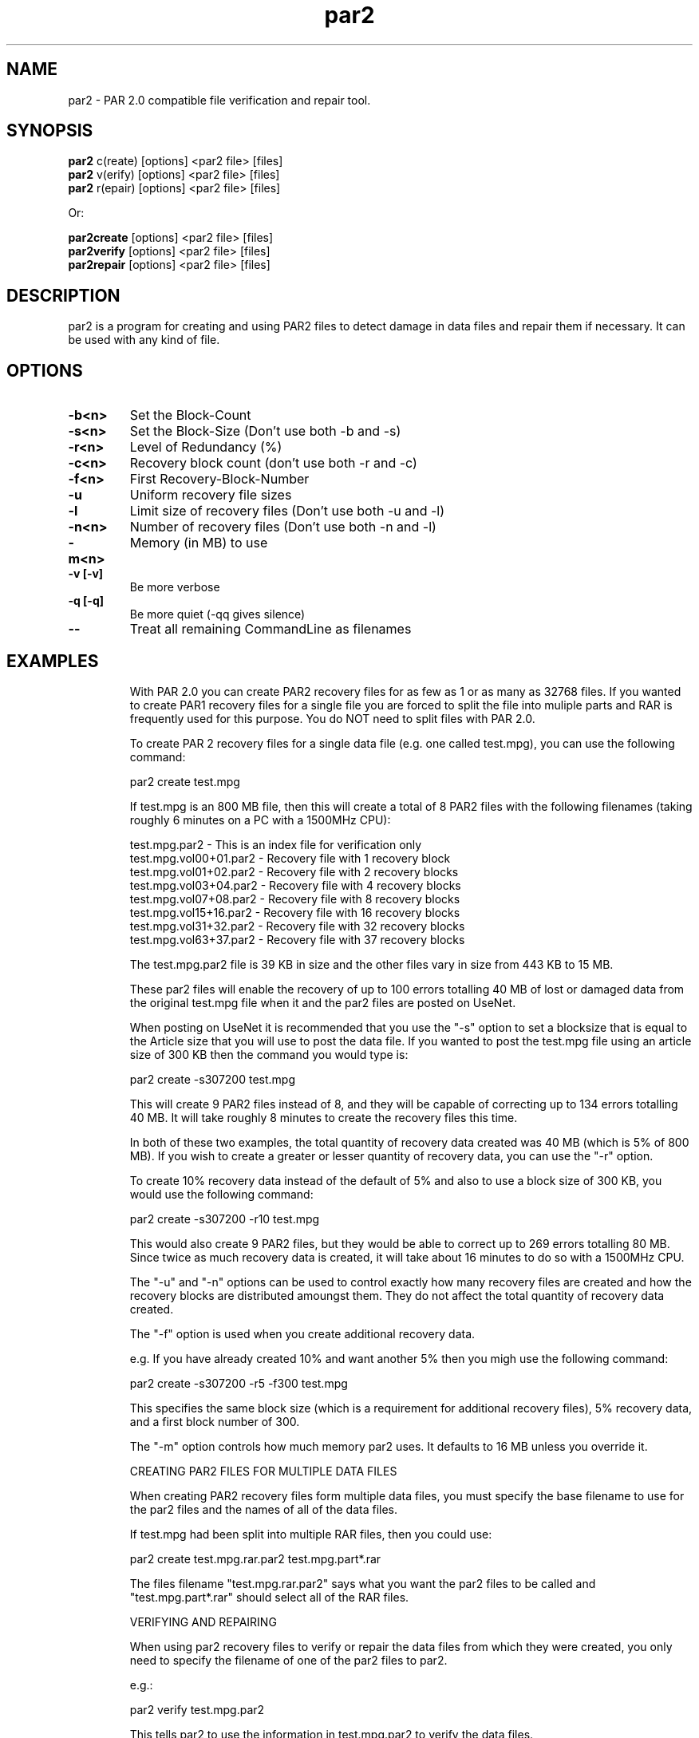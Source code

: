 .\"
.\" par2(1)
.\"
.\" Copyright (C) 2004 Andres Salomon
.TH par2 1 "May 2004"
.SH NAME
par2 \- PAR 2.0 compatible file verification and repair tool.
.SH SYNOPSIS
.B par2
c(reate) [options] <par2 file> [files]
.br
.B par2
v(erify) [options] <par2 file> [files]
.br
.B par2
r(epair) [options] <par2 file> [files]
.br

.br
  Or:
.br

.br
.B par2create
[options] <par2 file> [files]
.br
.B par2verify
[options] <par2 file> [files]
.br
.B par2repair
[options] <par2 file> [files]
.SH DESCRIPTION
par2 is a program for creating and using PAR2 files to detect
damage in data files and repair them if necessary. It can be used with
any kind of file.
.SH OPTIONS
.TP
.B -b<n>
Set the Block-Count
.TP
.B -s<n>
Set the Block-Size (Don't use both -b and -s)
.TP
.B -r<n>
Level of Redundancy (%)
.TP
.B -c<n>
Recovery block count (don't use both -r and -c)
.TP
.B -f<n>
First Recovery-Block-Number
.TP
.B -u
Uniform recovery file sizes
.TP
.B -l
Limit size of recovery files (Don't use both -u and -l)
.TP
.B -n<n>
Number of recovery files (Don't use both -n and -l)
.TP
.B -m<n>
Memory (in MB) to use
.TP
.B -v [-v]
Be more verbose
.TP
.B -q [-q]
Be more quiet (-qq gives silence)
.TP
.B --
Treat all remaining CommandLine as filenames
.TP
.BR
.SH EXAMPLES

With PAR 2.0 you can create PAR2 recovery files for as few as 1 or as many as
32768 files. If you wanted to create PAR1 recovery files for a single file
you are forced to split the file into muliple parts and RAR is frequently
used for this purpose. You do NOT need to split files with PAR 2.0.

To create PAR 2 recovery files for a single data file (e.g. one called
test.mpg), you can use the following command:

  par2 create test.mpg

If test.mpg is an 800 MB file, then this will create a total of 8 PAR2 files
with the following filenames (taking roughly 6 minutes on a PC with a
1500MHz CPU):

  test.mpg.par2 	 - This is an index file for verification only
  test.mpg.vol00+01.par2 - Recovery file with 1 recovery block
  test.mpg.vol01+02.par2 - Recovery file with 2 recovery blocks
  test.mpg.vol03+04.par2 - Recovery file with 4 recovery blocks
  test.mpg.vol07+08.par2 - Recovery file with 8 recovery blocks
  test.mpg.vol15+16.par2 - Recovery file with 16 recovery blocks
  test.mpg.vol31+32.par2 - Recovery file with 32 recovery blocks
  test.mpg.vol63+37.par2 - Recovery file with 37 recovery blocks

The test.mpg.par2 file is 39 KB in size and the other files vary in size from
443 KB to 15 MB.

These par2 files will enable the recovery of up to 100 errors totalling 40 MB
of lost or damaged data from the original test.mpg file when it and the par2
files are posted on UseNet.

When posting on UseNet it is recommended that you use the "-s" option to set
a blocksize that is equal to the Article size that you will use to post the
data file. If you wanted to post the test.mpg file using an article size
of 300 KB then the command you would type is:

  par2 create -s307200 test.mpg

This will create 9 PAR2 files instead of 8, and they will be capable of
correcting up to 134 errors totalling 40 MB. It will take roughly 8 minutes
to create the recovery files this time.

In both of these two examples, the total quantity of recovery data created
was 40 MB (which is 5% of 800 MB). If you wish to create a greater or lesser
quantity of recovery data, you can use the "-r" option.

To create 10% recovery data instead of the default of 5% and also to use a
block size of 300 KB, you would use the following command:

  par2 create -s307200 -r10 test.mpg

This would also create 9 PAR2 files, but they would be able to correct up to
269 errors totalling 80 MB. Since twice as much recovery data is created, it
will take about 16 minutes to do so with a 1500MHz CPU.

The "-u" and "-n" options can be used to control exactly how many recovery
files are created and how the recovery blocks are distributed amoungst them.
They do not affect the total quantity of recovery data created.

The "-f" option is used when you create additional recovery data.

e.g. If you have already created 10% and want another 5% then you migh use
the following command:

  par2 create -s307200 -r5 -f300 test.mpg

This specifies the same block size (which is a requirement for additional
recovery files), 5% recovery data, and a first block number of 300.

The "-m" option controls how much memory par2 uses. It defaults to
16 MB unless you override it.

CREATING PAR2 FILES FOR MULTIPLE DATA FILES

When creating PAR2 recovery files form multiple data files, you must specify
the base filename to use for the par2 files and the names of all of the data
files.

If test.mpg had been split into multiple RAR files, then you could use:

  par2 create test.mpg.rar.par2 test.mpg.part*.rar

The files filename "test.mpg.rar.par2" says what you want the par2 files to
be called and "test.mpg.part*.rar" should select all of the RAR files.

VERIFYING AND REPAIRING

When using par2 recovery files to verify or repair the data files from
which they were created, you only need to specify the filename of one
of the par2 files to par2.

e.g.:

  par2 verify test.mpg.par2

This tells par2 to use the information in test.mpg.par2 to verify the
data files.

par2 will automatically search for the other par2 files that were
created and use the information they contain to determine the filenames
of the original data files and then to verify them.

If all of the data files are ok, then par2 will report that repair
will not be required.

If any of the data files are missing or damaged, par2 will report
the details of what it has found. If the recovery files contain enough
recovery blocks to repair the damage, you will be told that repair is
possible. Otherwise you will be told exactly how many recovery blocks
will be required in order to repair.

To carry out a repair use the following command:

  par2 repair test.mpg.par2

This tells par2 to verify and if possible repair any damaged or
missing files. If a repair is carried out, then each file which is
repaired will be re-verified to confirm that the repair was successful.

MISSNAMED AND INCOMPLETE DATA FILES

If any of the recovery files or data files have the wrong filename, then
par2 will not automatically find and scan them.

To have par2 scan such files, you must include them on the command
line when attempting to verify or repair.

e.g.:

  par2 r test.mpg.par2 other.mpg

This tells par2 to scan the file called other.mpg to see if it
contains any data belonging to the original data files.

If one of the extra files specified in this way is an exact match
for a data file, then the repair process will rename the file so that
it has the correct filename.

Because par2 is designed to be able to find good data within a
damaged file, it can do the same with incomplete files downloaded from
UseNet. If some of the articles for a file are missing, you should still
download the file and save it to disk for par2 to scan. If you
do this then you may find that you can carry out a repair in a situation
where you would not otherwise have sufficient recovery data.

You can have par2 scan all files that are in the current directory
using a command such as:

  par2 r test.mpg.par2 *

WHAT TO DO WHEN YOU ARE TOLD YOU NEED MORE RECOVERY BLOCKS

If par2 determines that any of the data files are damaged or
missing and finds that there is insufficient recovery data to effect
a repair, you will be told that you need a certain number of recovery
blocks. You can obtain these by downloading additional recovery files.

In order to make things easy, par2 files have filenames that tell you
exactly how many recovery blocks each one contains.

Assuming that the following command was used to create recovery data:

  par2 c -b1000 -r5 test.mpg

Then the recovery files that are created would be called:

  test.mpg.par2
  test.mpg.vol00+01.par2
  test.mpg.vol01+02.par2
  test.mpg.vol03+04.par2
  test.mpg.vol07+08.par2
  test.mpg.vol15+16.par2
  test.mpg.vol31+19.par2

The first file in this list does not contain any recovery data, it only
contains information sufficient to verify the data files.

Each of the other files contains a different number of recovery blocks.
The number after the '+' sign is the number of recovery blocks and the
number preceding the '+' sign is the block number of the first recovery
block in that file.

If par2 told you that you needed 10 recovery blocks, then you would
need "test.mpg.vol01+02.par2" and "test.mpg.vol07+08.par". You might of course
choose to fetch "test.mpg.vol15+16.par2" instead (in which case you would have
an extra 6 recovery blocks which would not be used for the repair).

.SH NOTES

This version of par2 does not support recording path information for
files. Whilst you can create recovery files for files from multiple locations,
it will expect all files to be in the current directory when verifying and
repairing. This limitation will be corrected in an update.

.SH REED SOLOMON CODING

PAR2 uses Reed Solomon Coding to perform its calculations. For details of this
coding technique try the following link:

``A Tutorial on Reed-Solomon Coding for Fault-Tolerance in RAID-like Systems''
<http://www.cs.utk.edu/~plank/plank/papers/CS-96-332.html>

.SH AUTHOR
.br
.B par2
was written by Peter Brian Clements <peterbclements@users.sourceforge.net>.

This man page was contributed by Andres Salomon <dilinger@voxel.net>
for the Debian GNU/Linux system (but may be used by others).
